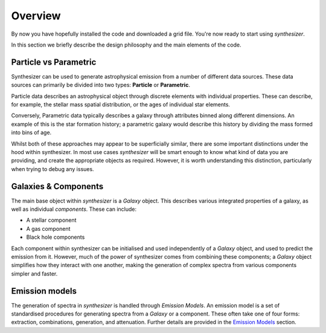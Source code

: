 Overview
========

By now you have hopefully installed the code and downloaded a grid file. You're now ready to start using `synthesizer`.

In this section we briefly describe the design philosophy and the main elements of the code.

Particle vs Parametric
**********************

Synthesizer can be used to generate astrophysical emission from a number of different data sources.
These data sources can primarily be divided into two types: **Particle** or **Parametric**.

Particle data describes an astrophysical object through discrete elements with individual properties.
These can describe, for example, the stellar mass spatial distribution, or the ages of individual star elements.

Conversely, Parametric data typically describes a galaxy through attributes binned along different dimensions.
An example of this is the star formation history; a parametric galaxy would describe this history by dividing the mass formed into bins of age.

Whilst both of these approaches may appear to be superficially similar, there are some important distinctions under the hood within synthesizer.
In most use cases `synthesizer` will be smart enough to know what kind of data you are providing, and create the appropriate objects as required.
However, it is worth understanding this distinction, particularly when trying to debug any issues.

Galaxies & Components
*********************

The main base object within `synthesizer` is a `Galaxy` object. This describes various integrated properties of a galaxy, as well as individual *components*.
These can include:

* A stellar component
* A gas component
* Black hole components

Each component within synthesizer can be initialised and used independently of a `Galaxy` object, and used to predict the emission from it.
However, much of the power of synthesizer comes from combining these components; a `Galaxy` object simplifies how they interact with one another, making the generation of complex spectra from various components simpler and faster.

Emission models
***************

The generation of spectra in `synthesizer` is handled through *Emission Models*. 
An emission model is a set of standardised procedures for generating spectra from a `Galaxy` or a component.
These often take one of four forms: extraction, combinations, generation, and attenuation.
Further details are provided in the 
`Emission Models <../emission_models/emission_model.ipynb>`_ section.
